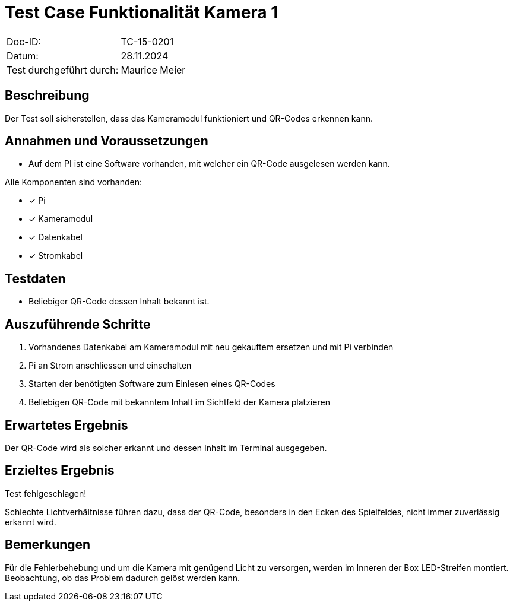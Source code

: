 = Test Case Funktionalität Kamera 1

|===
|Doc-ID: | TC-15-0201
|Datum: | 28.11.2024
|Test durchgeführt durch: | Maurice Meier
|===

== Beschreibung

Der Test soll sicherstellen, dass das Kameramodul funktioniert und QR-Codes erkennen kann.

== Annahmen und Voraussetzungen
- Auf dem PI ist eine Software vorhanden, mit welcher ein QR-Code ausgelesen werden kann.

Alle Komponenten sind vorhanden:

- [x] Pi
- [x] Kameramodul
- [x] Datenkabel
- [x] Stromkabel

== Testdaten

- Beliebiger QR-Code dessen Inhalt bekannt ist.

== Auszuführende Schritte

. Vorhandenes Datenkabel am Kameramodul mit neu gekauftem ersetzen und mit Pi verbinden
. Pi an Strom anschliessen und einschalten
. Starten der benötigten Software zum Einlesen eines QR-Codes
. Beliebigen QR-Code mit bekanntem Inhalt im Sichtfeld der Kamera platzieren

== Erwartetes Ergebnis

Der QR-Code wird als solcher erkannt und dessen Inhalt im Terminal ausgegeben.

== Erzieltes Ergebnis

Test fehlgeschlagen!

Schlechte Lichtverhältnisse führen dazu, dass der QR-Code, besonders in den Ecken des Spielfeldes, nicht immer zuverlässig erkannt wird.

== Bemerkungen

Für die Fehlerbehebung und um die Kamera mit genügend Licht zu versorgen, werden im Inneren der Box LED-Streifen montiert. Beobachtung, ob das Problem dadurch gelöst werden kann.

